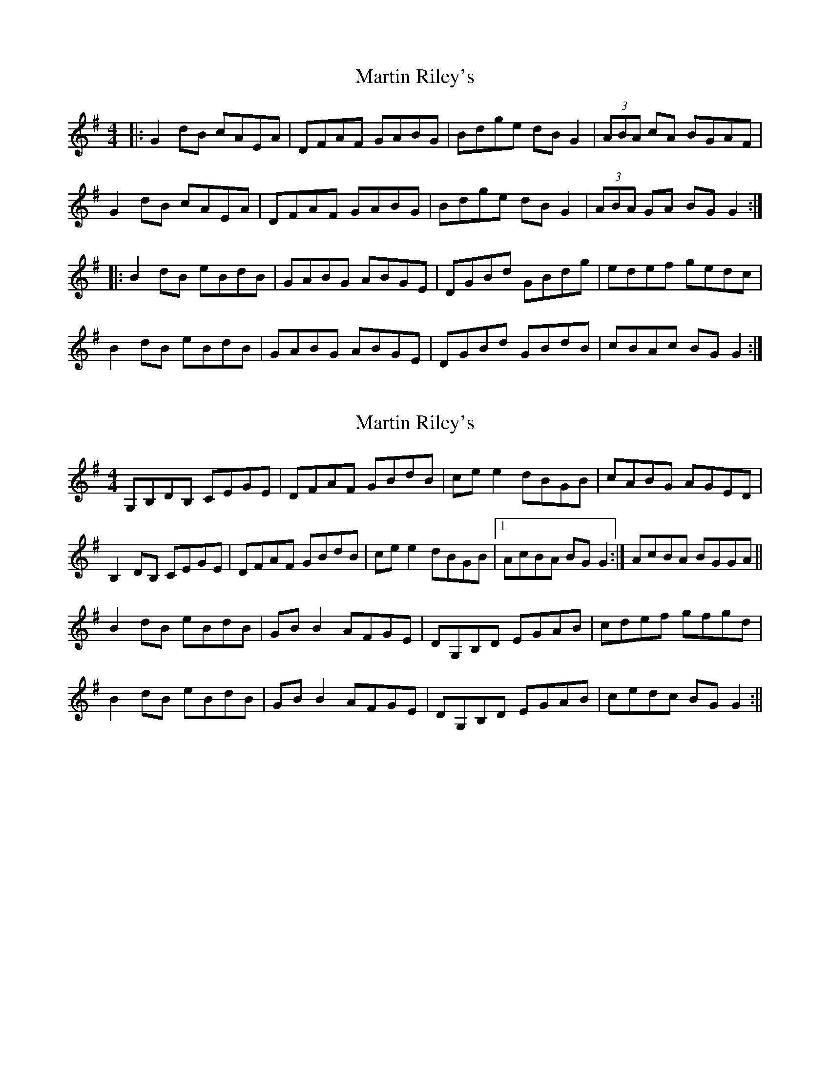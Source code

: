 X: 1
T: Martin Riley's
Z: b.maloney
S: https://thesession.org/tunes/2836#setting2836
R: reel
M: 4/4
L: 1/8
K: Gmaj
|:G2dB cAEA|DFAF GABG|Bdge dBG2|(3ABA cA BGAF|
G2dB cAEA|DFAF GABG|Bdge dBG2|(3ABA GA BGG2:|
|:B2dB eBdB|GABG ABGE|DGBd GBdg|edef gedc|
B2dB eBdB|GABG ABGE|DGBd GBdB|cBAc BGG2:|
X: 2
T: Martin Riley's
Z: Kenny
S: https://thesession.org/tunes/2836#setting16046
R: reel
M: 4/4
L: 1/8
K: Gmaj
G,B,DB, CEGE | DFAF GBdB | ce e2 dBGB | cABG AGED |B,2 DB, CEGE | DFAF GBdB | ce e2 dBGB |1 AcBA BG G2 :| 2 AcBA BGGA ||B2 dB eBdB | GB B2 AFGE | DG,B,D EGAB | cdef gfgd |B2 dB eBdB | GB B2 AFGE | DG,B,D EGAB | cedc BG G2 :||
X: 3
T: Martin Riley's
Z: jdicarlo
S: https://thesession.org/tunes/2836#setting24865
R: reel
M: 4/4
L: 1/8
K: Gmaj
G,B,~B,2 CEGE | EDB,D GBdB | c2ec dBGB | AcBG AGED |
G,B,DB, CEGE | EDB,D GBdB | c2ec dBGB |1 ABGA BGG2 :|2 ABGA BGGA ||
|: ABdB eBdB | ~G3B ABGE | EDB,D GBdB | ceef gfed |
ABdB eBdB | ~G3B ABGE | EDB,D GBdB |1 cedc BGGA :|2 cedc BGG2 ||
